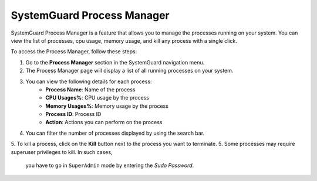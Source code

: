 SystemGuard Process Manager
===========================

SystemGuard Process Manager is a feature that allows you to manage the processes running on your system. 
You can view the list of processes, cpu usage, memory usage, and kill any process with a single click.

To access the Process Manager, follow these steps:

1. Go to the **Process Manager** section in the SystemGuard navigation menu.
2. The Process Manager page will display a list of all running processes on your system.
3. You can view the following details for each process:
    - **Process Name**: Name of the process
    - **CPU Usages%**: CPU usage by the process
    - **Memory Usages%**: Memory usage by the process
    - **Process ID**: Process ID
    - **Action**: Actions you can perform on the process

4. You can filter the number of processes displayed by using the search bar.
5. To kill a process, click on the **Kill** button next to the process you want to terminate.
5. Some processes may require superuser privileges to kill. In such cases, 
    you have to go in ``SuperAdmin`` mode by entering the `Sudo Password`.